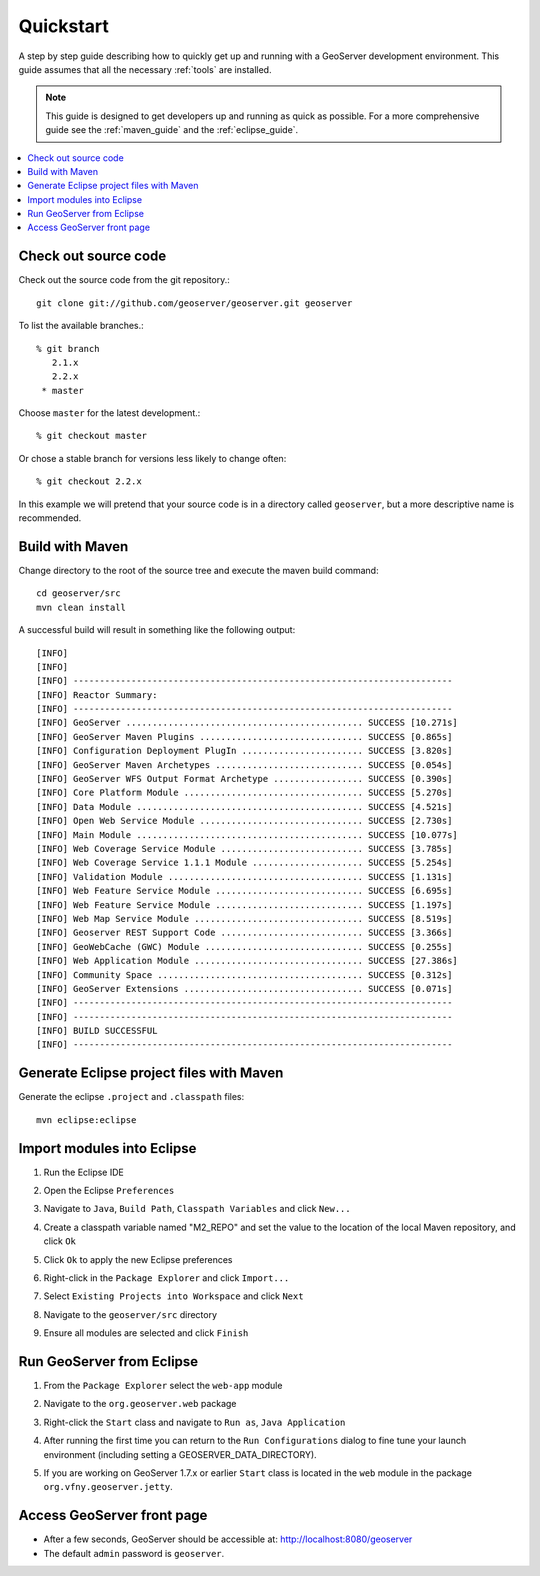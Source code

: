 .. _quickstart:

Quickstart
==========

A step by step guide describing how to quickly get up and running with a
GeoServer development environment. This guide assumes that all the necessary
:ref:`tools` are installed.

.. note::

  This guide is designed to get developers up and running as quick as possible.
  For a more comprehensive guide see the :ref:`maven_guide` and the
  :ref:`eclipse_guide`.

.. contents:: :local:

Check out source code
---------------------

Check out the source code from the git repository.::

   git clone git://github.com/geoserver/geoserver.git geoserver

To list the available branches.::

  % git branch
     2.1.x
     2.2.x
   * master

Choose ``master`` for the latest development.::

  % git checkout master

Or chose a stable branch for versions less likely to change often::

  % git checkout 2.2.x

In this example we will pretend that your source code is in a directory
called ``geoserver``, but a more descriptive name is recommended.

Build with Maven
----------------

Change directory to the root of the source tree and execute the maven build
command::

  cd geoserver/src
  mvn clean install

A successful build will result in something like the following output::

  [INFO]
  [INFO]
  [INFO] ------------------------------------------------------------------------
  [INFO] Reactor Summary:
  [INFO] ------------------------------------------------------------------------
  [INFO] GeoServer ............................................. SUCCESS [10.271s]
  [INFO] GeoServer Maven Plugins ............................... SUCCESS [0.865s]
  [INFO] Configuration Deployment PlugIn ....................... SUCCESS [3.820s]
  [INFO] GeoServer Maven Archetypes ............................ SUCCESS [0.054s]
  [INFO] GeoServer WFS Output Format Archetype ................. SUCCESS [0.390s]
  [INFO] Core Platform Module .................................. SUCCESS [5.270s]
  [INFO] Data Module ........................................... SUCCESS [4.521s]
  [INFO] Open Web Service Module ............................... SUCCESS [2.730s]
  [INFO] Main Module ........................................... SUCCESS [10.077s]
  [INFO] Web Coverage Service Module ........................... SUCCESS [3.785s]
  [INFO] Web Coverage Service 1.1.1 Module ..................... SUCCESS [5.254s]
  [INFO] Validation Module ..................................... SUCCESS [1.131s]
  [INFO] Web Feature Service Module ............................ SUCCESS [6.695s]
  [INFO] Web Feature Service Module ............................ SUCCESS [1.197s]
  [INFO] Web Map Service Module ................................ SUCCESS [8.519s]
  [INFO] Geoserver REST Support Code ........................... SUCCESS [3.366s]
  [INFO] GeoWebCache (GWC) Module .............................. SUCCESS [0.255s]
  [INFO] Web Application Module ................................ SUCCESS [27.386s]
  [INFO] Community Space ....................................... SUCCESS [0.312s]
  [INFO] GeoServer Extensions .................................. SUCCESS [0.071s]
  [INFO] ------------------------------------------------------------------------
  [INFO] ------------------------------------------------------------------------
  [INFO] BUILD SUCCESSFUL
  [INFO] ------------------------------------------------------------------------

Generate Eclipse project files with Maven
-----------------------------------------

Generate the eclipse ``.project`` and  ``.classpath`` files::

  mvn eclipse:eclipse

Import modules into Eclipse
---------------------------

#. Run the Eclipse IDE
#. Open the Eclipse ``Preferences``
#. Navigate to ``Java``, ``Build Path``, ``Classpath Variables`` and click
   ``New...``

   .. image:: m2repo1.jpg

#. Create a classpath variable named "M2_REPO" and set the value to the location
   of the local Maven repository, and click ``Ok``

   .. image:: m2repo2.jpg

#. Click ``Ok`` to apply the new Eclipse preferences
#. Right-click in the ``Package Explorer`` and click ``Import...``

   .. image:: import1.jpg
      :width: 300

#. Select ``Existing Projects into Workspace`` and click ``Next``

   .. image:: import2.jpg
      :width: 400

#. Navigate to the ``geoserver/src`` directory
#. Ensure all modules are selected and click ``Finish``

   .. image:: import3.jpg
      :width: 350

Run GeoServer from Eclipse
--------------------------

#. From the ``Package Explorer`` select the ``web-app`` module
#. Navigate to the ``org.geoserver.web`` package
#. Right-click the ``Start`` class and navigate to ``Run as``, ``Java Application``

   .. image:: run1.jpg
      :width: 600

#. After running the first time you can return to the ``Run Configurations`` dialog
   to fine tune your launch environment (including setting a GEOSERVER_DATA_DIRECTORY).
#. If you are working on GeoServer 1.7.x or earlier ``Start`` class is located in the ``web`` module
   in the package ``org.vfny.geoserver.jetty``.

Access GeoServer front page
---------------------------

* After a few seconds, GeoServer should be accessible at: `<http://localhost:8080/geoserver>`_
* The default ``admin`` password is ``geoserver``.

